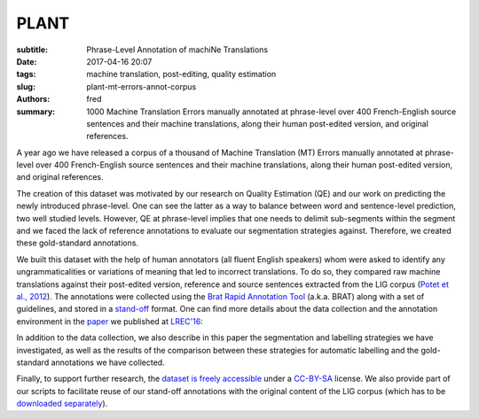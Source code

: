PLANT
=====

:subtitle: Phrase-Level Annotation of machiNe Translations

:date: 2017-04-16 20:07
:tags: machine translation, post-editing, quality estimation
:slug: plant-mt-errors-annot-corpus
:authors: fred 

:summary: 1000 Machine Translation Errors manually annotated at phrase-level over 400 French-English source sentences and their machine translations, along their human post-edited version, and original references. 

A year ago we have released a corpus of a thousand of Machine Translation (MT) Errors manually annotated at phrase-level over 400 French-English source sentences and their machine translations, along their human post-edited version, and original references.

The creation of this dataset was motivated by our research on Quality Estimation (QE) and our work on predicting the newly introduced phrase-level.
One can see the latter as a way to balance between word and sentence-level prediction, two well studied levels. 
However, QE at phrase-level implies that one needs to delimit sub-segments within the segment and we faced the lack of reference annotations to evaluate our segmentation strategies against. Therefore, we created these gold-standard annotations.

We built this dataset with the help of human annotators (all fluent English speakers) whom were asked to identify any ungrammaticalities or variations of meaning that led to incorrect translations. 
To do so, they compared raw machine translations against their post-edited version, reference and source sentences extracted from the LIG corpus (`Potet et al., 2012`_). 
The annotations were collected using the `Brat Rapid Annotation Tool`_ (a.k.a. BRAT) along with a set of guidelines, and stored in a `stand-off`_ format.
One can find more details about the data collection and the annotation environment in the `paper`_ we published at `LREC'16`_:

In addition to the data collection, we also describe in this paper the segmentation and labelling strategies we have investigated, as well as the results of the comparison between these strategies for automatic labelling and the gold-standard annotations we have collected.

Finally, to support further research, the `dataset is freely accessible`_ under a `CC-BY-SA`_ license. 
We also provide part of our scripts to facilitate reuse of our stand-off annotations with the original content of the LIG corpus (which has to be `downloaded separately`_).


.. _Potet et al., 2012: http://citeseerx.ist.psu.edu/viewdoc/download?doi=10.1.1.680.3108&rep=rep1&type=pdf
.. _downloaded separately: http://www-clips.imag.fr/geod/User/marion.potet/index.php?page=download
.. _Brat Rapid Annotation Tool: http://brat.nlplab.org/
.. _stand-off: http://brat.nlplab.org/standoff.html
.. _LREC'16: http://lrec2016.lrec-conf.org/
.. _paper: /papers/pdf/blain_et_al_23-28_phrase_level_segmentation_and_labelling_of_machine_translation_errors.pdf 
.. _dataset is freely accessible: http://staffwww.dcs.shef.ac.uk/people/L.Specia/resources/usfd-plant.tar.gz
.. _CC-BY-SA: https://creativecommons.org/licenses/by-sa/4.0/legalcode
